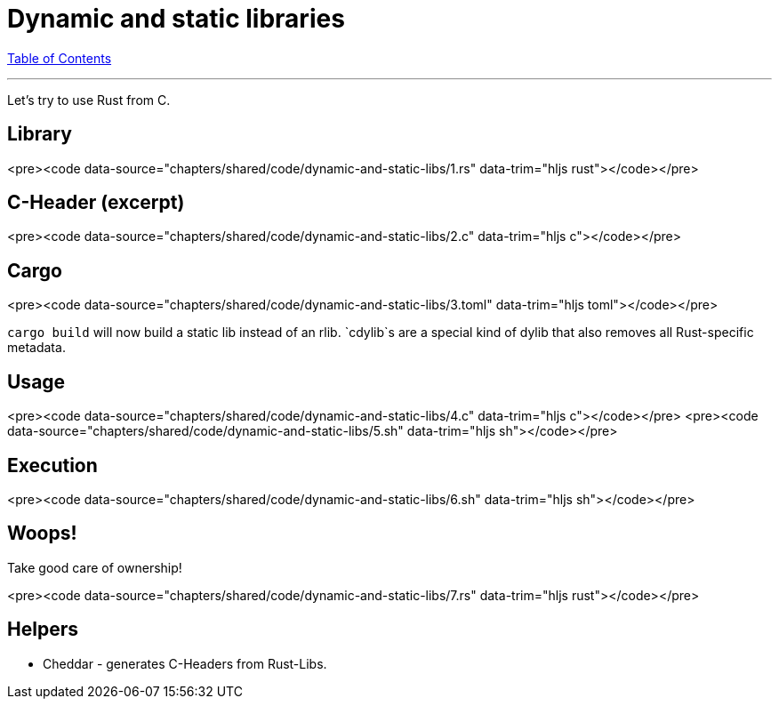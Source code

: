 = Dynamic and static libraries
:revealjs_width: 1920
:revealjs_height: 1080
:source-highlighter: highlightjs

link:./index.html[Table of Contents]


---

Let's try to use Rust from C.

== Library

<pre><code data-source="chapters/shared/code/dynamic-and-static-libs/1.rs" data-trim="hljs rust"></code></pre>

== C-Header (excerpt)

<pre><code data-source="chapters/shared/code/dynamic-and-static-libs/2.c" data-trim="hljs c"></code></pre>

== Cargo

<pre><code data-source="chapters/shared/code/dynamic-and-static-libs/3.toml" data-trim="hljs toml"></code></pre>

`cargo build` will now build a static lib instead of an rlib. `cdylib`s are a special kind of dylib that also removes all Rust-specific metadata.

== Usage

<pre><code data-source="chapters/shared/code/dynamic-and-static-libs/4.c" data-trim="hljs c"></code></pre>
<pre><code data-source="chapters/shared/code/dynamic-and-static-libs/5.sh" data-trim="hljs sh"></code></pre>

== Execution

<pre><code data-source="chapters/shared/code/dynamic-and-static-libs/6.sh" data-trim="hljs sh"></code></pre>

== Woops!

Take good care of ownership!

<pre><code data-source="chapters/shared/code/dynamic-and-static-libs/7.rs" data-trim="hljs rust"></code></pre>

== Helpers

-   Cheddar - generates C-Headers from Rust-Libs.

